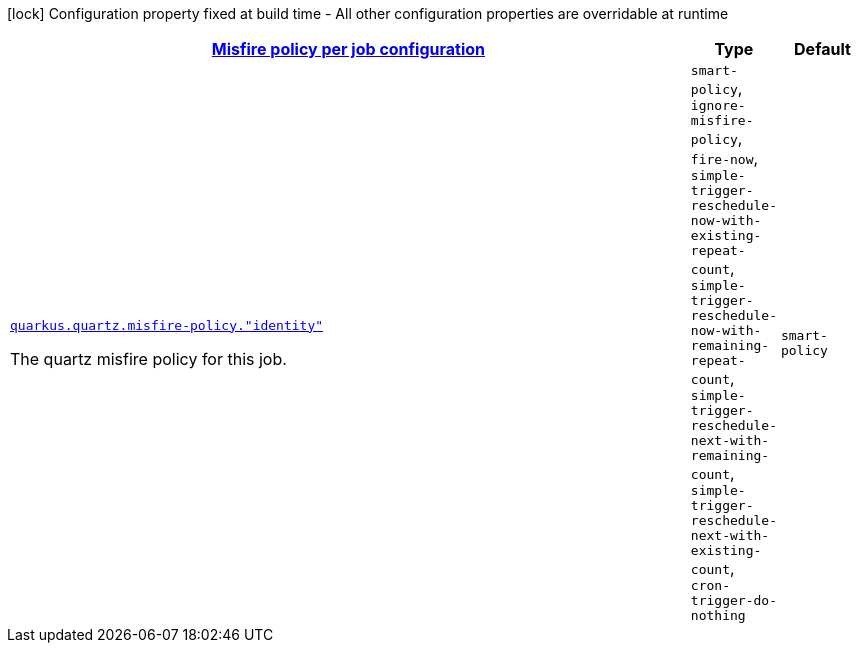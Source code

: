 [.configuration-legend]
icon:lock[title=Fixed at build time] Configuration property fixed at build time - All other configuration properties are overridable at runtime
[.configuration-reference, cols="80,.^10,.^10"]
|===

h|[[quarkus-quartz-config-group-quartz-runtime-config-quartz-misfire-policy-config_quarkus.quartz.misfire-policy-per-jobs-misfire-policy-per-job-configuration]]link:#quarkus-quartz-config-group-quartz-runtime-config-quartz-misfire-policy-config_quarkus.quartz.misfire-policy-per-jobs-misfire-policy-per-job-configuration[Misfire policy per job configuration]

h|Type
h|Default

a| [[quarkus-quartz-config-group-quartz-runtime-config-quartz-misfire-policy-config_quarkus.quartz.misfire-policy.-identity]]`link:#quarkus-quartz-config-group-quartz-runtime-config-quartz-misfire-policy-config_quarkus.quartz.misfire-policy.-identity[quarkus.quartz.misfire-policy."identity"]`

[.description]
--
The quartz misfire policy for this job.
--|`smart-policy`, `ignore-misfire-policy`, `fire-now`, `simple-trigger-reschedule-now-with-existing-repeat-count`, `simple-trigger-reschedule-now-with-remaining-repeat-count`, `simple-trigger-reschedule-next-with-remaining-count`, `simple-trigger-reschedule-next-with-existing-count`, `cron-trigger-do-nothing` 
|`smart-policy`

|===